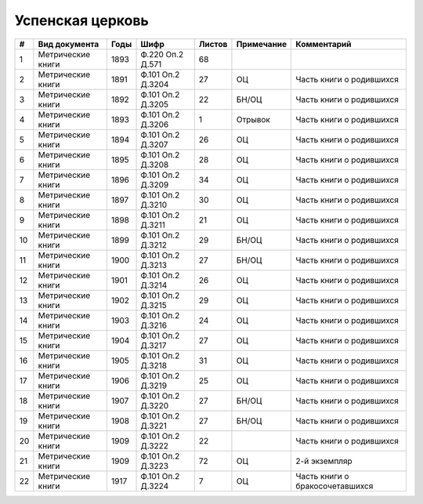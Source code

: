
.. Church datasheet RST template
.. Autogenerated by cfp-sphinx.py

.. index:: Успенская церковь

Успенская церковь
=================

.. list-table::
   :header-rows: 1

   * - #
     - Вид документа
     - Годы
     - Шифр
     - Листов
     - Примечание
     - Комментарий

   * - 1
     - Метрические книги
     - 1893
     - Ф.220 Оп.2 Д.571
     - 68
     - 
     - 
   * - 2
     - Метрические книги
     - 1891
     - Ф.101 Оп.2 Д.3204
     - 27
     - ОЦ
     - Часть книги о родившихся
   * - 3
     - Метрические книги
     - 1892
     - Ф.101 Оп.2 Д.3205
     - 22
     - БН/ОЦ
     - Часть книги о родившихся
   * - 4
     - Метрические книги
     - 1893
     - Ф.101 Оп.2 Д.3206
     - 1
     - Отрывок
     - Часть книги о родившихся
   * - 5
     - Метрические книги
     - 1894
     - Ф.101 Оп.2 Д.3207
     - 26
     - ОЦ
     - Часть книги о родившихся
   * - 6
     - Метрические книги
     - 1895
     - Ф.101 Оп.2 Д.3208
     - 28
     - ОЦ
     - Часть книги о родившихся
   * - 7
     - Метрические книги
     - 1896
     - Ф.101 Оп.2 Д.3209
     - 34
     - ОЦ
     - Часть книги о родившихся
   * - 8
     - Метрические книги
     - 1897
     - Ф.101 Оп.2 Д.3210
     - 30
     - ОЦ
     - Часть книги о родившихся
   * - 9
     - Метрические книги
     - 1898
     - Ф.101 Оп.2 Д.3211
     - 21
     - ОЦ
     - Часть книги о родившихся
   * - 10
     - Метрические книги
     - 1899
     - Ф.101 Оп.2 Д.3212
     - 29
     - БН/ОЦ
     - Часть книги о родившихся
   * - 11
     - Метрические книги
     - 1900
     - Ф.101 Оп.2 Д.3213
     - 27
     - БН/ОЦ
     - Часть книги о родившихся
   * - 12
     - Метрические книги
     - 1901
     - Ф.101 Оп.2 Д.3214
     - 26
     - ОЦ
     - Часть книги о родившихся
   * - 13
     - Метрические книги
     - 1902
     - Ф.101 Оп.2 Д.3215
     - 29
     - ОЦ
     - Часть книги о родившихся
   * - 14
     - Метрические книги
     - 1903
     - Ф.101 Оп.2 Д.3216
     - 24
     - ОЦ
     - Часть книги о родившихся
   * - 15
     - Метрические книги
     - 1904
     - Ф.101 Оп.2 Д.3217
     - 27
     - ОЦ
     - Часть книги о родившихся
   * - 16
     - Метрические книги
     - 1905
     - Ф.101 Оп.2 Д.3218
     - 31
     - ОЦ
     - Часть книги о родившихся
   * - 17
     - Метрические книги
     - 1906
     - Ф.101 Оп.2 Д.3219
     - 25
     - ОЦ
     - Часть книги о родившихся
   * - 18
     - Метрические книги
     - 1907
     - Ф.101 Оп.2 Д.3220
     - 27
     - БН/ОЦ
     - Часть книги о родившихся
   * - 19
     - Метрические книги
     - 1908
     - Ф.101 Оп.2 Д.3221
     - 27
     - БН/ОЦ
     - Часть книги о родившихся
   * - 20
     - Метрические книги
     - 1909
     - Ф.101 Оп.2 Д.3222
     - 22
     - 
     - Часть книги о родившихся
   * - 21
     - Метрические книги
     - 1909
     - Ф.101 Оп.2 Д.3223
     - 72
     - ОЦ
     - 2-й экземпляр
   * - 22
     - Метрические книги
     - 1917
     - Ф.101 Оп.2 Д.3224
     - 7
     - ОЦ
     - Часть книги о бракосочетавшихся


